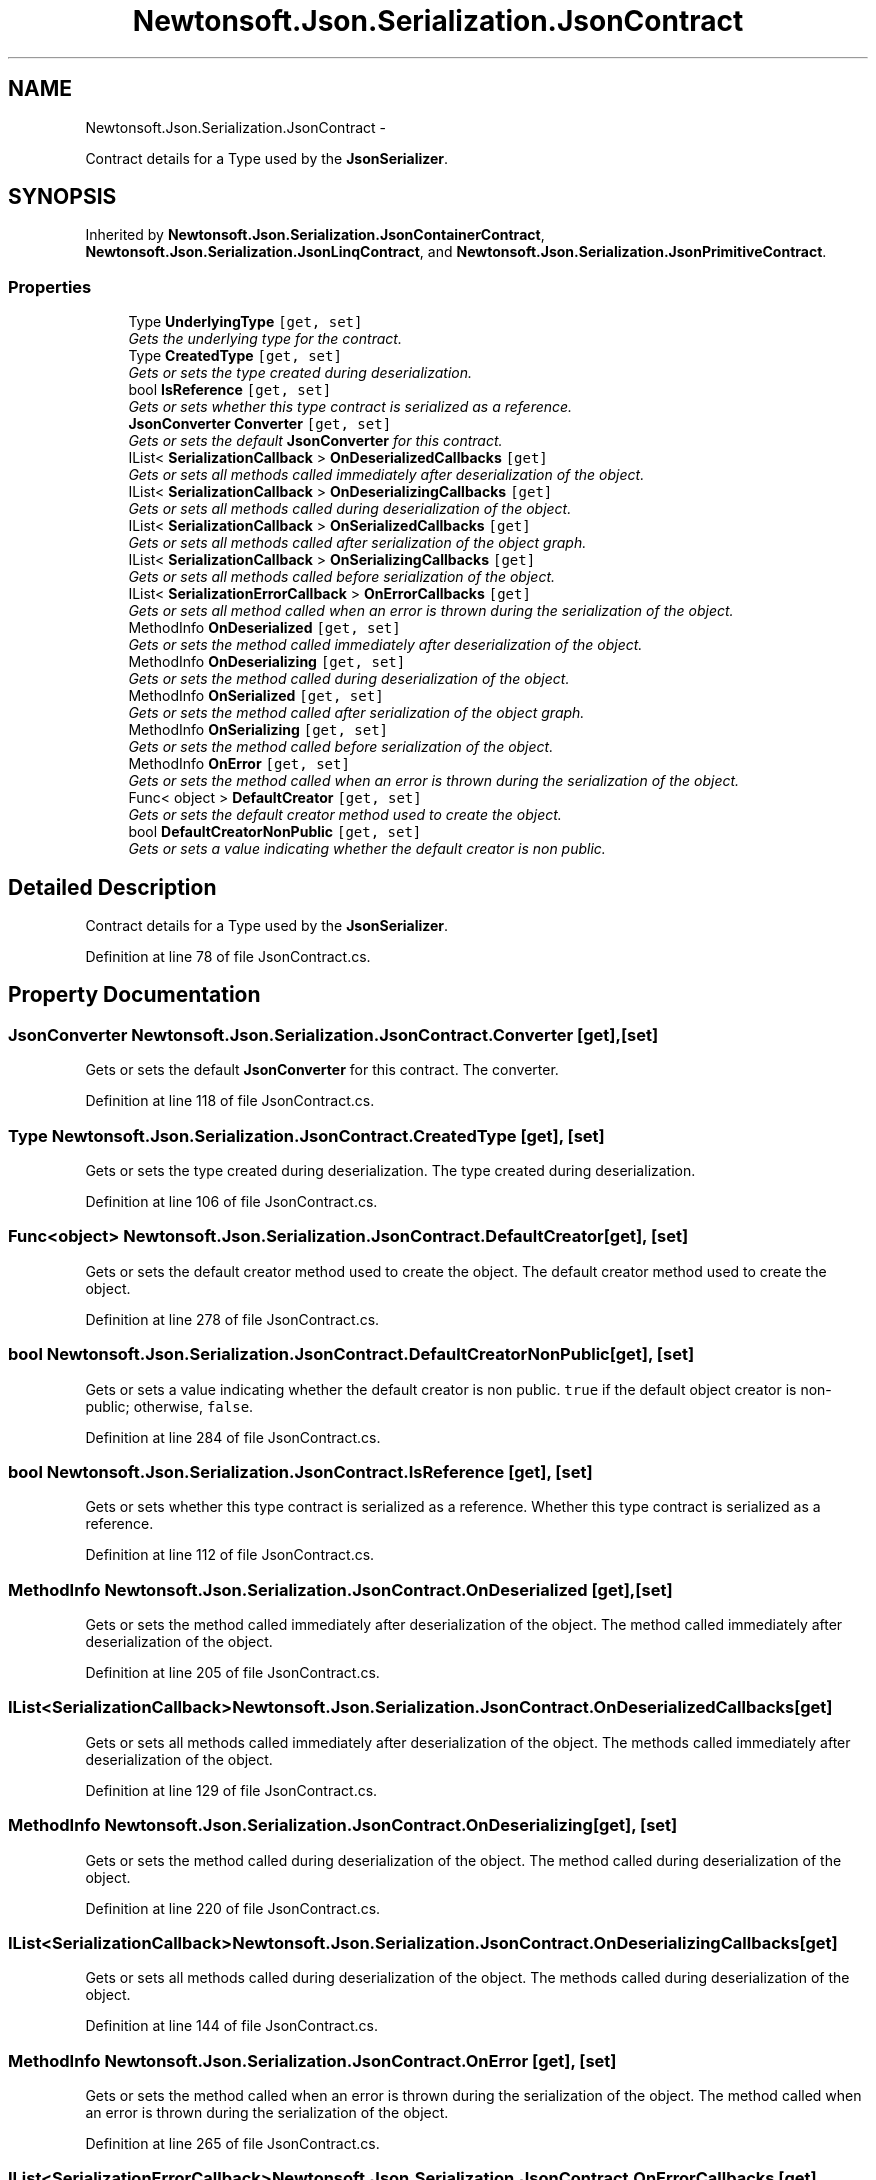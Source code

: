 .TH "Newtonsoft.Json.Serialization.JsonContract" 3 "Fri Jul 5 2013" "Version 1.0" "HSA.InfoSys" \" -*- nroff -*-
.ad l
.nh
.SH NAME
Newtonsoft.Json.Serialization.JsonContract \- 
.PP
Contract details for a Type used by the \fBJsonSerializer\fP\&.  

.SH SYNOPSIS
.br
.PP
.PP
Inherited by \fBNewtonsoft\&.Json\&.Serialization\&.JsonContainerContract\fP, \fBNewtonsoft\&.Json\&.Serialization\&.JsonLinqContract\fP, and \fBNewtonsoft\&.Json\&.Serialization\&.JsonPrimitiveContract\fP\&.
.SS "Properties"

.in +1c
.ti -1c
.RI "Type \fBUnderlyingType\fP\fC [get, set]\fP"
.br
.RI "\fIGets the underlying type for the contract\&. \fP"
.ti -1c
.RI "Type \fBCreatedType\fP\fC [get, set]\fP"
.br
.RI "\fIGets or sets the type created during deserialization\&. \fP"
.ti -1c
.RI "bool \fBIsReference\fP\fC [get, set]\fP"
.br
.RI "\fIGets or sets whether this type contract is serialized as a reference\&. \fP"
.ti -1c
.RI "\fBJsonConverter\fP \fBConverter\fP\fC [get, set]\fP"
.br
.RI "\fIGets or sets the default \fBJsonConverter\fP for this contract\&. \fP"
.ti -1c
.RI "IList< \fBSerializationCallback\fP > \fBOnDeserializedCallbacks\fP\fC [get]\fP"
.br
.RI "\fIGets or sets all methods called immediately after deserialization of the object\&. \fP"
.ti -1c
.RI "IList< \fBSerializationCallback\fP > \fBOnDeserializingCallbacks\fP\fC [get]\fP"
.br
.RI "\fIGets or sets all methods called during deserialization of the object\&. \fP"
.ti -1c
.RI "IList< \fBSerializationCallback\fP > \fBOnSerializedCallbacks\fP\fC [get]\fP"
.br
.RI "\fIGets or sets all methods called after serialization of the object graph\&. \fP"
.ti -1c
.RI "IList< \fBSerializationCallback\fP > \fBOnSerializingCallbacks\fP\fC [get]\fP"
.br
.RI "\fIGets or sets all methods called before serialization of the object\&. \fP"
.ti -1c
.RI "IList< \fBSerializationErrorCallback\fP > \fBOnErrorCallbacks\fP\fC [get]\fP"
.br
.RI "\fIGets or sets all method called when an error is thrown during the serialization of the object\&. \fP"
.ti -1c
.RI "MethodInfo \fBOnDeserialized\fP\fC [get, set]\fP"
.br
.RI "\fIGets or sets the method called immediately after deserialization of the object\&. \fP"
.ti -1c
.RI "MethodInfo \fBOnDeserializing\fP\fC [get, set]\fP"
.br
.RI "\fIGets or sets the method called during deserialization of the object\&. \fP"
.ti -1c
.RI "MethodInfo \fBOnSerialized\fP\fC [get, set]\fP"
.br
.RI "\fIGets or sets the method called after serialization of the object graph\&. \fP"
.ti -1c
.RI "MethodInfo \fBOnSerializing\fP\fC [get, set]\fP"
.br
.RI "\fIGets or sets the method called before serialization of the object\&. \fP"
.ti -1c
.RI "MethodInfo \fBOnError\fP\fC [get, set]\fP"
.br
.RI "\fIGets or sets the method called when an error is thrown during the serialization of the object\&. \fP"
.ti -1c
.RI "Func< object > \fBDefaultCreator\fP\fC [get, set]\fP"
.br
.RI "\fIGets or sets the default creator method used to create the object\&. \fP"
.ti -1c
.RI "bool \fBDefaultCreatorNonPublic\fP\fC [get, set]\fP"
.br
.RI "\fIGets or sets a value indicating whether the default creator is non public\&. \fP"
.in -1c
.SH "Detailed Description"
.PP 
Contract details for a Type used by the \fBJsonSerializer\fP\&. 


.PP
Definition at line 78 of file JsonContract\&.cs\&.
.SH "Property Documentation"
.PP 
.SS "\fBJsonConverter\fP Newtonsoft\&.Json\&.Serialization\&.JsonContract\&.Converter\fC [get]\fP, \fC [set]\fP"

.PP
Gets or sets the default \fBJsonConverter\fP for this contract\&. The converter\&.
.PP
Definition at line 118 of file JsonContract\&.cs\&.
.SS "Type Newtonsoft\&.Json\&.Serialization\&.JsonContract\&.CreatedType\fC [get]\fP, \fC [set]\fP"

.PP
Gets or sets the type created during deserialization\&. The type created during deserialization\&.
.PP
Definition at line 106 of file JsonContract\&.cs\&.
.SS "Func<object> Newtonsoft\&.Json\&.Serialization\&.JsonContract\&.DefaultCreator\fC [get]\fP, \fC [set]\fP"

.PP
Gets or sets the default creator method used to create the object\&. The default creator method used to create the object\&.
.PP
Definition at line 278 of file JsonContract\&.cs\&.
.SS "bool Newtonsoft\&.Json\&.Serialization\&.JsonContract\&.DefaultCreatorNonPublic\fC [get]\fP, \fC [set]\fP"

.PP
Gets or sets a value indicating whether the default creator is non public\&. \fCtrue\fP if the default object creator is non-public; otherwise, \fCfalse\fP\&.
.PP
Definition at line 284 of file JsonContract\&.cs\&.
.SS "bool Newtonsoft\&.Json\&.Serialization\&.JsonContract\&.IsReference\fC [get]\fP, \fC [set]\fP"

.PP
Gets or sets whether this type contract is serialized as a reference\&. Whether this type contract is serialized as a reference\&.
.PP
Definition at line 112 of file JsonContract\&.cs\&.
.SS "MethodInfo Newtonsoft\&.Json\&.Serialization\&.JsonContract\&.OnDeserialized\fC [get]\fP, \fC [set]\fP"

.PP
Gets or sets the method called immediately after deserialization of the object\&. The method called immediately after deserialization of the object\&.
.PP
Definition at line 205 of file JsonContract\&.cs\&.
.SS "IList<\fBSerializationCallback\fP> Newtonsoft\&.Json\&.Serialization\&.JsonContract\&.OnDeserializedCallbacks\fC [get]\fP"

.PP
Gets or sets all methods called immediately after deserialization of the object\&. The methods called immediately after deserialization of the object\&.
.PP
Definition at line 129 of file JsonContract\&.cs\&.
.SS "MethodInfo Newtonsoft\&.Json\&.Serialization\&.JsonContract\&.OnDeserializing\fC [get]\fP, \fC [set]\fP"

.PP
Gets or sets the method called during deserialization of the object\&. The method called during deserialization of the object\&.
.PP
Definition at line 220 of file JsonContract\&.cs\&.
.SS "IList<\fBSerializationCallback\fP> Newtonsoft\&.Json\&.Serialization\&.JsonContract\&.OnDeserializingCallbacks\fC [get]\fP"

.PP
Gets or sets all methods called during deserialization of the object\&. The methods called during deserialization of the object\&.
.PP
Definition at line 144 of file JsonContract\&.cs\&.
.SS "MethodInfo Newtonsoft\&.Json\&.Serialization\&.JsonContract\&.OnError\fC [get]\fP, \fC [set]\fP"

.PP
Gets or sets the method called when an error is thrown during the serialization of the object\&. The method called when an error is thrown during the serialization of the object\&.
.PP
Definition at line 265 of file JsonContract\&.cs\&.
.SS "IList<\fBSerializationErrorCallback\fP> Newtonsoft\&.Json\&.Serialization\&.JsonContract\&.OnErrorCallbacks\fC [get]\fP"

.PP
Gets or sets all method called when an error is thrown during the serialization of the object\&. The methods called when an error is thrown during the serialization of the object\&.
.PP
Definition at line 189 of file JsonContract\&.cs\&.
.SS "MethodInfo Newtonsoft\&.Json\&.Serialization\&.JsonContract\&.OnSerialized\fC [get]\fP, \fC [set]\fP"

.PP
Gets or sets the method called after serialization of the object graph\&. The method called after serialization of the object graph\&.
.PP
Definition at line 235 of file JsonContract\&.cs\&.
.SS "IList<\fBSerializationCallback\fP> Newtonsoft\&.Json\&.Serialization\&.JsonContract\&.OnSerializedCallbacks\fC [get]\fP"

.PP
Gets or sets all methods called after serialization of the object graph\&. The methods called after serialization of the object graph\&.
.PP
Definition at line 159 of file JsonContract\&.cs\&.
.SS "MethodInfo Newtonsoft\&.Json\&.Serialization\&.JsonContract\&.OnSerializing\fC [get]\fP, \fC [set]\fP"

.PP
Gets or sets the method called before serialization of the object\&. The method called before serialization of the object\&.
.PP
Definition at line 250 of file JsonContract\&.cs\&.
.SS "IList<\fBSerializationCallback\fP> Newtonsoft\&.Json\&.Serialization\&.JsonContract\&.OnSerializingCallbacks\fC [get]\fP"

.PP
Gets or sets all methods called before serialization of the object\&. The methods called before serialization of the object\&.
.PP
Definition at line 174 of file JsonContract\&.cs\&.
.SS "Type Newtonsoft\&.Json\&.Serialization\&.JsonContract\&.UnderlyingType\fC [get]\fP, \fC [set]\fP"

.PP
Gets the underlying type for the contract\&. The underlying type for the contract\&.
.PP
Definition at line 100 of file JsonContract\&.cs\&.

.SH "Author"
.PP 
Generated automatically by Doxygen for HSA\&.InfoSys from the source code\&.
